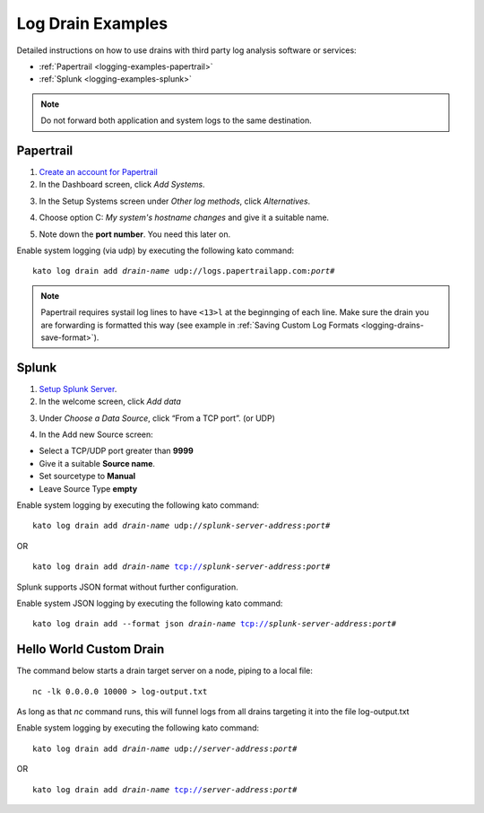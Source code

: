 .. index:: Log Drain Examples

.. _logging-examples:

Log Drain Examples
==================

Detailed instructions on how to use drains with third party log analysis
software or services:

* :ref:`Papertrail <logging-examples-papertrail>`
* :ref:`Splunk <logging-examples-splunk>`

.. note::

    Do not forward both application and system logs to the same destination.

.. _logging-examples-papertrail:

Papertrail
----------

1. `Create an account for Papertrail <https://papertrailapp.com/plans>`_

2. In the Dashboard screen, click *Add Systems*.

.. image:: ../images/ppt1.png
    :class: shadow

3. In the Setup Systems screen under *Other log methods*, click *Alternatives*.

.. image:: ../images/ppt2.png
    :class: shadow

4. Choose option C: *My system's hostname changes* and give it a suitable name.

.. image:: ../images/ppt3.png
    :class: shadow

5. Note down the **port number**. You need this later on.

.. image:: ../images/ppt4.png
    :class: shadow

Enable system logging (via udp) by executing the following kato command:

.. parsed-literal::

    kato log drain add *drain-name* udp://logs.papertrailapp.com:*port#*

.. note::
    Papertrail requires systail log lines to have ``<13>l`` at the
    beginnging of each line. Make sure the drain you are forwarding is
    formatted this way (see example in :ref:`Saving Custom Log Formats
    <logging-drains-save-format>`).


.. _logging-examples-splunk:

Splunk
------

1. `Setup Splunk Server <http://www.splunk.com/download>`_.

2. In the welcome screen, click *Add data*

.. image:: ../images/splunk1.png
    :class: shadow

3. Under *Choose a Data Source*, click “From a TCP port”. (or UDP)

.. image:: ../images/splunk2.png
    :class: shadow

4. In the Add new Source screen:

* Select a TCP/UDP port greater than **9999**
* Give it a suitable **Source name**.
* Set sourcetype to **Manual**
* Leave Source Type **empty**

.. image:: ../images/splunk3.png
    :class: shadow

Enable system logging by executing the following kato command:

.. parsed-literal::

    kato log drain add *drain-name* udp://*splunk-server-address*:*port#*

OR

.. parsed-literal::

    kato log drain add *drain-name* tcp://*splunk-server-address*:*port#*

Splunk supports JSON format without further configuration.

Enable system JSON logging by executing the following kato command:

.. parsed-literal::

    kato log drain add --format json *drain-name* tcp://*splunk-server-address*:*port#*

Hello World Custom Drain
------------------------

The command below starts a drain target server on a node, piping to a local file::

    nc -lk 0.0.0.0 10000 > log-output.txt

As long as that `nc` command runs, this will funnel logs from all drains targeting 
it into the file log-output.txt

Enable system logging by executing the following kato command:

.. parsed-literal::

    kato log drain add *drain-name* udp://*server-address*:*port#*

OR

.. parsed-literal::

    kato log drain add *drain-name* tcp://*server-address*:*port#*
